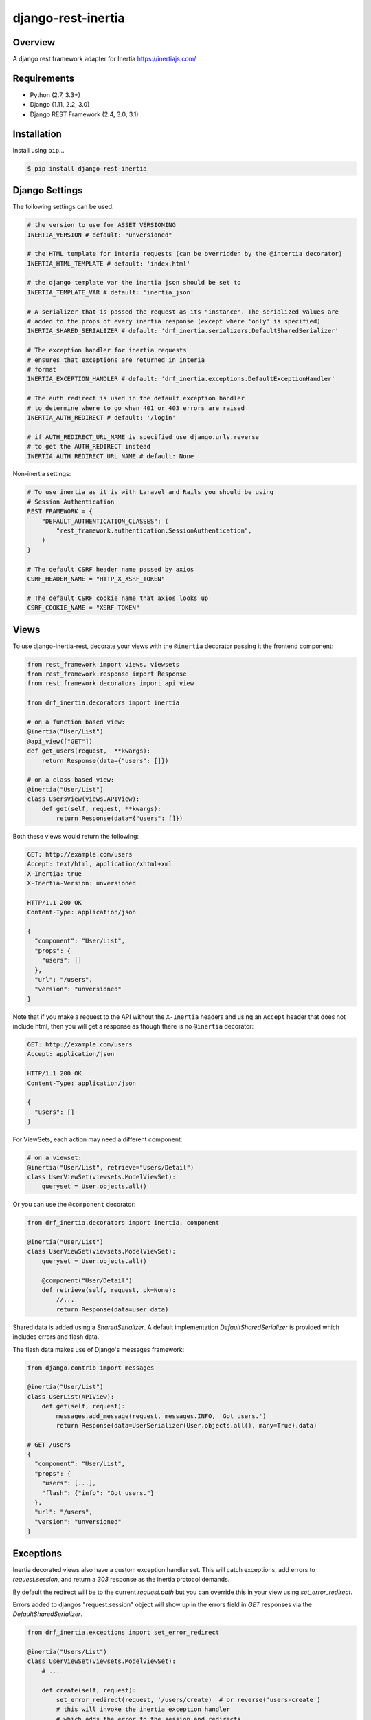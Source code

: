 django-rest-inertia
======================================

|build-status-image| |pypi-version|

Overview
--------

A django rest framework adapter for Inertia https://inertiajs.com/

Requirements
------------

-  Python (2.7, 3.3+)
-  Django (1.11, 2.2, 3.0)
-  Django REST Framework (2.4, 3.0, 3.1)

Installation
------------

Install using ``pip``\ …

.. code:: bash

    $ pip install django-rest-inertia

Django Settings
---------------

The following settings can be used:

.. code:: python

    # the version to use for ASSET VERSIONING
    INERTIA_VERSION # default: "unversioned"

    # the HTML template for interia requests (can be overridden by the @intertia decorator)
    INERTIA_HTML_TEMPLATE # default: 'index.html'

    # the django template var the inertia json should be set to
    INERTIA_TEMPLATE_VAR # default: 'inertia_json'

    # A serializer that is passed the request as its "instance". The serialized values are
    # added to the props of every inertia response (except where 'only' is specified)
    INERTIA_SHARED_SERIALIZER # default: 'drf_inertia.serializers.DefaultSharedSerializer'

    # The exception handler for inertia requests
    # ensures that exceptions are returned in interia
    # format
    INERTIA_EXCEPTION_HANDLER # default: 'drf_inertia.exceptions.DefaultExceptionHandler'

    # The auth redirect is used in the default exception handler
    # to determine where to go when 401 or 403 errors are raised
    INERTIA_AUTH_REDIRECT # default: '/login'

    # if AUTH_REDIRECT_URL_NAME is specified use django.urls.reverse
    # to get the AUTH_REDIRECT instead
    INERTIA_AUTH_REDIRECT_URL_NAME # default: None

Non-inertia settings:

.. code:: python

    # To use inertia as it is with Laravel and Rails you should be using
    # Session Authentication
    REST_FRAMEWORK = {
        "DEFAULT_AUTHENTICATION_CLASSES": (
            "rest_framework.authentication.SessionAuthentication",
        )
    }
    
    # The default CSRF header name passed by axios
    CSRF_HEADER_NAME = "HTTP_X_XSRF_TOKEN"

    # The default CSRF cookie name that axios looks up
    CSRF_COOKIE_NAME = "XSRF-TOKEN"


Views
-----

To use django-inertia-rest, decorate your views with the ``@inertia`` decorator
passing it the frontend component:

.. code:: python

    from rest_framework import views, viewsets
    from rest_framework.response import Response
    from rest_framework.decorators import api_view

    from drf_inertia.decorators import inertia

    # on a function based view:
    @inertia("User/List")
    @api_view(["GET"])
    def get_users(request,  **kwargs):
        return Response(data={"users": []})

    # on a class based view:
    @inertia("User/List")
    class UsersView(views.APIView):
        def get(self, request, **kwargs):
            return Response(data={"users": []})

Both these views would return the following:

.. code:: HTTP

    GET: http://example.com/users
    Accept: text/html, application/xhtml+xml
    X-Inertia: true
    X-Inertia-Version: unversioned

    HTTP/1.1 200 OK
    Content-Type: application/json

    {
      "component": "User/List",
      "props": {
        "users": []
      },
      "url": "/users",
      "version": "unversioned"
    }

Note that if you make a request to the API without the ``X-Inertia``
headers and using an ``Accept`` header that does not include html,
then you will get a response as though there is no ``@inertia``
decorator:

.. code:: HTTP

    GET: http://example.com/users
    Accept: application/json

    HTTP/1.1 200 OK
    Content-Type: application/json

    {
      "users": []
    }


For ViewSets, each action may need a different component:

.. code:: python

    # on a viewset:
    @inertia("User/List", retrieve="Users/Detail")
    class UserViewSet(viewsets.ModelViewSet):
        queryset = User.objects.all()

Or you can use the ``@component`` decorator:

.. code:: python

    from drf_inertia.decorators import inertia, component
    
    @inertia("User/List")
    class UserViewSet(viewsets.ModelViewSet):
        queryset = User.objects.all()

        @component("User/Detail")
        def retrieve(self, request, pk=None):
            //...
            return Response(data=user_data)


Shared data is added using a `SharedSerializer`. A default implementation
`DefaultSharedSerializer` is provided which includes errors and flash data.

The flash data makes use of Django's messages framework:

.. code:: python

    from django.contrib import messages

    @inertia("User/List")
    class UserList(APIView):
        def get(self, request):
            messages.add_message(request, messages.INFO, 'Got users.')
            return Response(data=UserSerializer(User.objects.all(), many=True).data)

    # GET /users
    {
      "component": "User/List",
      "props": {
        "users": [...],
        "flash": {"info": "Got users."}
      },
      "url": "/users",
      "version": "unversioned"
    }


Exceptions
----------

Inertia decorated views also have a custom exception handler set. This will catch
exceptions, add errors to `request.session`, and return a `303` response as the
inertia protocol demands.

By default the redirect will be to the current `request.path` but you can override
this in your view using `set_error_redirect`.

Errors added to djangos "request.session" object will show up in the errors
field in `GET` responses via the `DefaultSharedSerializer`.

.. code:: python

    from drf_inertia.exceptions import set_error_redirect 

    @inertia("Users/List")
    class UserViewSet(viewsets.ModelViewSet):
        # ...

        def create(self, request):
            set_error_redirect(request, '/users/create)  # or reverse('users-create')
            # this will invoke the inertia exception handler
            # which adds the error to the session and redirects
            # back to the request.path
            raises ValidationError("Cannot create user")


    # POST /users {"name": "John Smith", "email": "P@ssword"}
    #
    # 303 See Other
    # Location: /users/create

    # GET /users/create
    {
      "component": "User/Create",
      "props": {
        "users": [...],
        "errors": ["Cannot create user"]
      },
      "url": "/users/create",
      "version": "unversioned"
    }


    





Testing
-------

Install testing requirements.

.. code:: bash

    $ pip install -r requirements.txt

Run with runtests.

.. code:: bash

    $ ./runtests.py

You can also use the excellent `tox`_ testing tool to run the tests
against all supported versions of Python and Django. Install tox
globally, and then simply run:

.. code:: bash

    $ tox

Documentation
-------------

To build the documentation, you’ll need to install ``mkdocs``.

.. code:: bash

    $ pip install mkdocs

To preview the documentation:

.. code:: bash

    $ mkdocs serve
    Running at: http://127.0.0.1:8000/

To build the documentation:

.. code:: bash

    $ mkdocs build

.. _tox: http://tox.readthedocs.org/en/latest/

.. |build-status-image| image:: https://secure.travis-ci.org/rojoca/django-rest-inertia.svg?branch=master
   :target: http://travis-ci.org/rojoca/django-rest-inertia?branch=master
.. |pypi-version| image:: https://img.shields.io/pypi/v/django-rest-inertia.svg
   :target: https://pypi.python.org/pypi/django-rest-inertia
